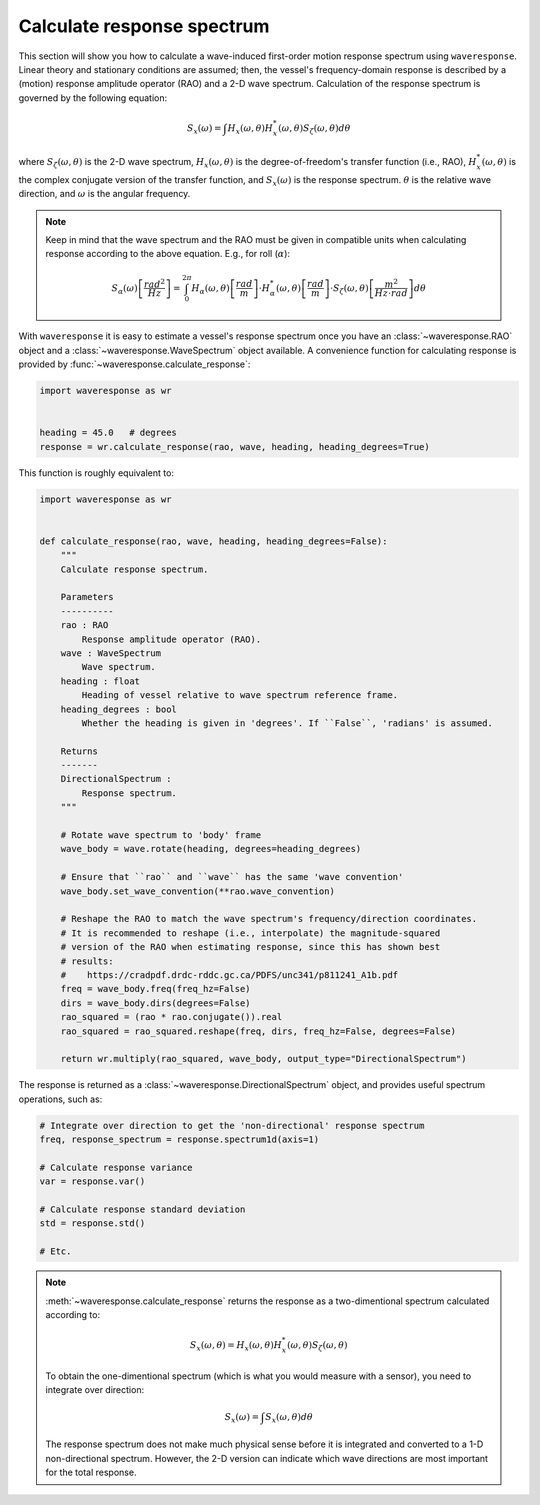 .. _calculate-response:

Calculate response spectrum
===========================

This section will show you how to calculate a wave-induced first-order motion response
spectrum using ``waveresponse``. Linear theory and stationary conditions are assumed;
then, the vessel's frequency-domain response is described by a (motion) response
amplitude operator (RAO) and a 2-D wave spectrum. Calculation of the response spectrum
is governed by the following equation:

.. math::
    S_x(\omega) = \int H_x(\omega, \theta)H_x^{*}(\omega, \theta) S_{\zeta}(\omega, \theta) d\theta

where :math:`S_{\zeta}(\omega, \theta)` is the 2-D wave spectrum, :math:`H_x(\omega, \theta)`
is the degree-of-freedom's transfer function (i.e., RAO), :math:`H_x^{*}(\omega, \theta)`
is the complex conjugate version of the transfer function, and :math:`S_x(\omega)`
is the response spectrum. :math:`\theta` is the relative wave direction, and :math:`\omega`
is the angular frequency.

.. note::
    Keep in mind that the wave spectrum and the RAO must be given in compatible
    units when calculating response according to the above equation. E.g., for
    roll (:math:`\alpha`):

    .. math::
        S_{\alpha}(\omega) \left[\frac{rad^2}{Hz}\right] = \int_0^{2\pi} H_{\alpha}(\omega, \theta) \left[\frac{rad}{m}\right] \cdot H_{\alpha}^{*}(\omega, \theta) \left[\frac{rad}{m}\right] \cdot S_{\zeta}(\omega, \theta) \left[\frac{m^2}{Hz \cdot rad}\right] d\theta

With ``waveresponse`` it is easy to estimate a vessel's response spectrum once
you have an :class:`~waveresponse.RAO` object and a :class:`~waveresponse.WaveSpectrum`
object available. A convenience function for calculating response is provided by
:func:`~waveresponse.calculate_response`:

.. code-block:: python

    import waveresponse as wr


    heading = 45.0   # degrees
    response = wr.calculate_response(rao, wave, heading, heading_degrees=True)

This function is roughly equivalent to:

.. code-block:: python

    import waveresponse as wr


    def calculate_response(rao, wave, heading, heading_degrees=False):
        """
        Calculate response spectrum.

        Parameters
        ----------
        rao : RAO
            Response amplitude operator (RAO).
        wave : WaveSpectrum
            Wave spectrum.
        heading : float
            Heading of vessel relative to wave spectrum reference frame.
        heading_degrees : bool
            Whether the heading is given in 'degrees'. If ``False``, 'radians' is assumed.

        Returns
        -------
        DirectionalSpectrum :
            Response spectrum.
        """

        # Rotate wave spectrum to 'body' frame
        wave_body = wave.rotate(heading, degrees=heading_degrees)

        # Ensure that ``rao`` and ``wave`` has the same 'wave convention'
        wave_body.set_wave_convention(**rao.wave_convention)

        # Reshape the RAO to match the wave spectrum's frequency/direction coordinates.
        # It is recommended to reshape (i.e., interpolate) the magnitude-squared
        # version of the RAO when estimating response, since this has shown best
        # results:
        #    https://cradpdf.drdc-rddc.gc.ca/PDFS/unc341/p811241_A1b.pdf
        freq = wave_body.freq(freq_hz=False)
        dirs = wave_body.dirs(degrees=False)
        rao_squared = (rao * rao.conjugate()).real
        rao_squared = rao_squared.reshape(freq, dirs, freq_hz=False, degrees=False)

        return wr.multiply(rao_squared, wave_body, output_type="DirectionalSpectrum")

The response is returned as a :class:`~waveresponse.DirectionalSpectrum` object,
and provides useful spectrum operations, such as:

.. code-block:: python

    # Integrate over direction to get the 'non-directional' response spectrum
    freq, response_spectrum = response.spectrum1d(axis=1)

    # Calculate response variance
    var = response.var()

    # Calculate response standard deviation
    std = response.std()

    # Etc.

.. note::

    :meth:`~waveresponse.calculate_response` returns the response as a two-dimentional
    spectrum calculated according to:\

    .. math::
        S_x(\omega, \theta) = H_x(\omega, \theta)H_x^{*}(\omega, \theta) S_{\zeta}(\omega, \theta)

    To obtain the one-dimentional spectrum (which is what you would measure with
    a sensor), you need to integrate over direction:

    .. math::
        S_x(\omega) = \int S_x(\omega, \theta) d\theta

    The response spectrum does not make much physical sense before it is integrated
    and converted to a 1-D non-directional spectrum. However, the 2-D version can
    indicate which wave directions are most important for the total response.
